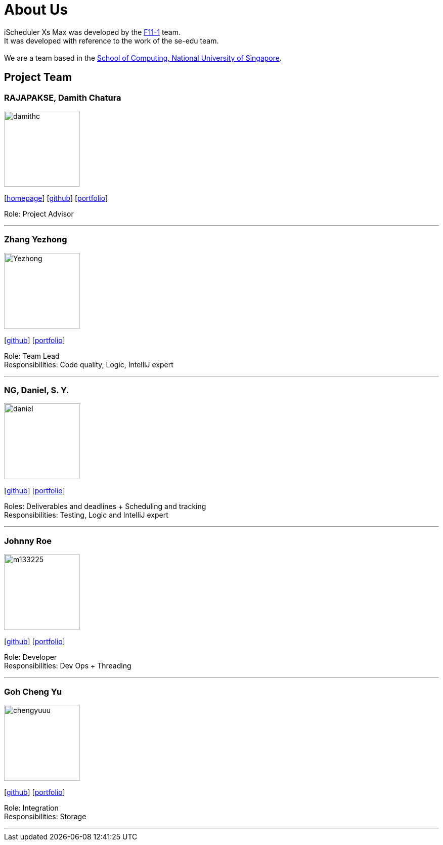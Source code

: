 = About Us
:site-section: AboutUs
:relfileprefix: team/
:imagesDir: images
:stylesDir: stylesheets

iScheduler Xs Max was developed by the https://github.com/CS2103-AY1819S1-F11-1[F11-1] team. +
It was developed with reference to the work of the se-edu team. +
{empty} +
We are a team based in the http://www.comp.nus.edu.sg[School of Computing, National University of Singapore].

== Project Team

=== RAJAPAKSE, Damith Chatura
image::damithc.jpg[width="150", align="left"]
{empty}[http://www.comp.nus.edu.sg/~damithch[homepage]] [https://github.com/damithc[github]] [<<johndoe#, portfolio>>]

Role: Project Advisor

'''

=== Zhang Yezhong
image::Yezhong.jpg[width="150", align="left"]
{empty}[http://github.com/lejolly[github]] [<<johndoe#, portfolio>>]

Role: Team Lead +
Responsibilities: Code quality, Logic, IntelliJ expert

'''

=== NG, Daniel, S. Y.
image::daniel.jpg[width="150", align="left"]
{empty}[http://github.com/HEARTOFAL1ON[github]] [<<johndoe#, portfolio>>]

Roles: Deliverables and deadlines + Scheduling and tracking +
Responsibilities: Testing, Logic and IntelliJ expert

'''

=== Johnny Roe
image::m133225.jpg[width="150", align="left"]
{empty}[http://github.com/m133225[github]] [<<johndoe#, portfolio>>]

Role: Developer +
Responsibilities: Dev Ops + Threading

'''

=== Goh Cheng Yu
image::chengyuuu.jpeg[width="150", align="left"]
{empty}[https://github.com/chengyuuu[github]] [<<johndoe#, portfolio>>]

Role: Integration +
Responsibilities: Storage

'''
